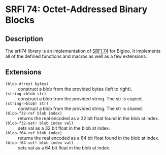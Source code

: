 * SRFI 74: Octet-Addressed Binary Blocks 

** Description
   The srfi74 library is an implementation of [[https://srfi.schemers.org/srfi-74/srfi-74.html][SRFI 74]] for Bigloo. It
   implements all of the defined functions and macros as well as a few
   extensions.

** Extensions

   * src_scheme{(blob #!rest bytes)} :: construct a blob from the
        provided bytes (left to right).
   * src_scheme{(string->blob str)} :: construct a blob from the
        provided string. The str is copied.
   * src_scheme{(string->blob! str)} :: construct a blob from the
        provided string. The str is shared.
   * src_scheme{(blob-f32-ref blob index)} :: returns the real encoded
        as a 32 bit float found in the blob at index.  
   * src_scheme{(blob-f32-set! blob index val)} :: sets val as a 32 bit float in the blob at index.  
   * src_scheme{(blob-f64-ref blob index)} :: returns the real encoded
        as a 64 bit float found in the blob at index.  
   * src_scheme{(blob-f64-set! blob index val)} :: sets val as a 64 bit float in the blob at index.  


